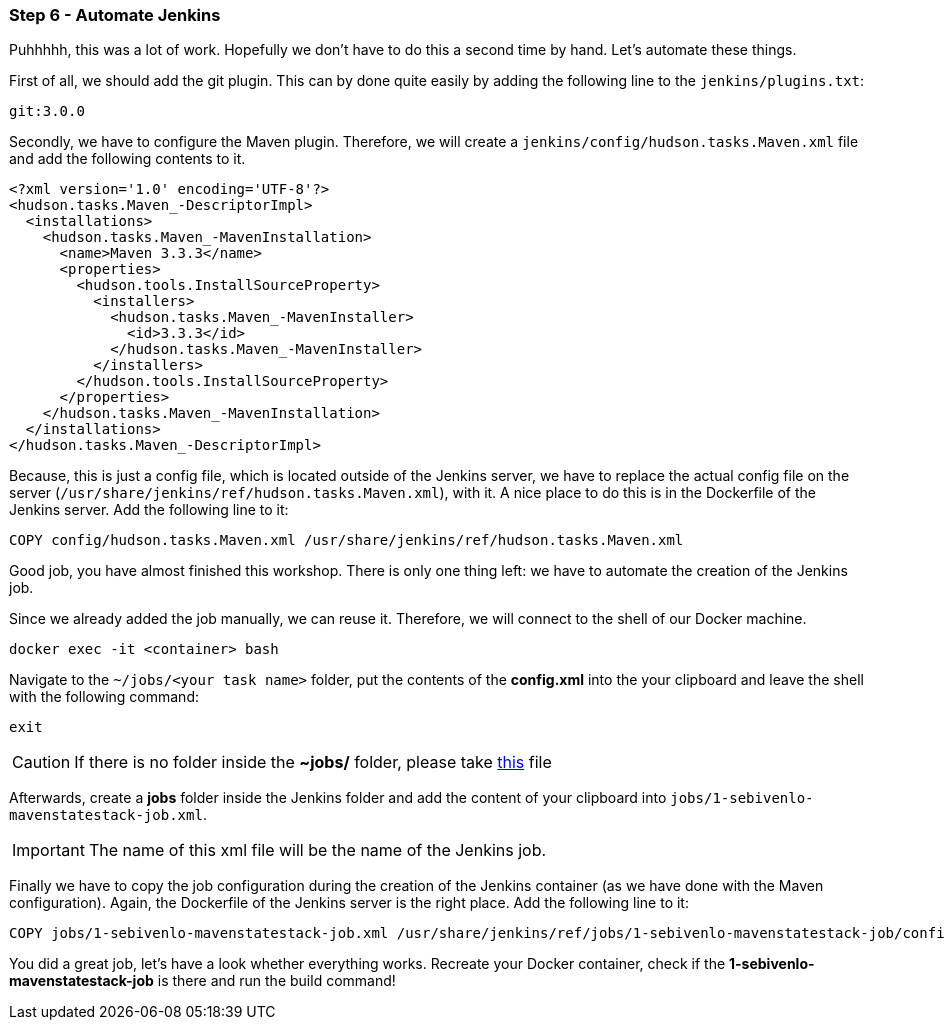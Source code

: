 === Step 6 - Automate Jenkins
Puhhhhh, this was a lot of work. Hopefully we don't have to do this a second time by hand. Let's automate these things.

First of all, we should add the git plugin. This can by done quite easily by adding the following line to the `jenkins/plugins.txt`:

[source,bash]
git:3.0.0

Secondly, we have to configure the Maven plugin. Therefore, we will create a `jenkins/config/hudson.tasks.Maven.xml` file and add the following contents to it.

[source,xml]
<?xml version='1.0' encoding='UTF-8'?>
<hudson.tasks.Maven_-DescriptorImpl>
  <installations>
    <hudson.tasks.Maven_-MavenInstallation>
      <name>Maven 3.3.3</name>
      <properties>
        <hudson.tools.InstallSourceProperty>
          <installers>
            <hudson.tasks.Maven_-MavenInstaller>
              <id>3.3.3</id>
            </hudson.tasks.Maven_-MavenInstaller>
          </installers>
        </hudson.tools.InstallSourceProperty>
      </properties>
    </hudson.tasks.Maven_-MavenInstallation>
  </installations>
</hudson.tasks.Maven_-DescriptorImpl>

Because, this is just a config file, which is located outside of the Jenkins server, we have to replace the actual config file on the server (`/usr/share/jenkins/ref/hudson.tasks.Maven.xml`), with it. A nice place to do this is in the Dockerfile of the Jenkins server. Add the following line to it:

[source,bash]
COPY config/hudson.tasks.Maven.xml /usr/share/jenkins/ref/hudson.tasks.Maven.xml

Good job, you have almost finished this workshop. There is only one thing left: we have to automate the creation of the Jenkins job.

Since we already added the job manually, we can reuse it. Therefore, we will connect to the shell of our Docker machine.

[source,bash]
docker exec -it <container> bash

Navigate to the `~/jobs/<your task name>` folder, put the contents of the *config.xml* into the your clipboard and leave the shell with the following command:

[source,bash]
exit

CAUTION: If there is no folder inside the *~jobs/* folder, please take https://raw.githubusercontent.com/sebivenlo/jenkins/workshop/jenkins/jobs/1-sebivenlo-mavenstatestack-job.xml[this] file

Afterwards, create a *jobs* folder inside the Jenkins folder and add the content of your clipboard into `jobs/1-sebivenlo-mavenstatestack-job.xml`.

IMPORTANT: The name of this xml file will be the name of the Jenkins job.

Finally we have to copy the job configuration during the creation of the Jenkins container (as we have done with the Maven configuration). Again, the Dockerfile of the Jenkins server is the right place. Add the following line to it:

[source,bash]
COPY jobs/1-sebivenlo-mavenstatestack-job.xml /usr/share/jenkins/ref/jobs/1-sebivenlo-mavenstatestack-job/config.xml

You did a great job, let's have a look whether everything works. Recreate your Docker container, check if the *1-sebivenlo-mavenstatestack-job* is there and run the build command!
